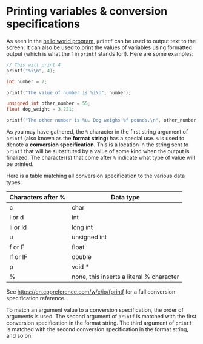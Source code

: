 * Printing variables & conversion specifications
As seen in the [[./hello.org][hello world program]], =printf= can be used to output text to the screen. It can also be used to print the values of variables using formatted output (which is what the f in =printf= stands for!). Here are some examples:

#+begin_src C
	// This will print 4
	printf("%i\n", 4);

	int number = 7;

	printf("The value of number is %i\n", number);

	unsigned int other_number = 55;
	float dog_weight = 3.221;

	printf("The other number is %u. Dog weighs %f pounds.\n", other_number, dog_weight);
#+end_src

As you may have gathered, the =%= character in the first string argument of =printf= (also known as the *format string*) has a special use. =%= is used to denote a *conversion specification*. This is a location in the string sent to =printf= that will be substituted by a value of some kind when the output is finalized. The character(s) that come after =%= indicate what type of value will be printed.

Here is a table matching all conversion specification to the various data types:

| Characters after % | Data type                                |
|--------------------+------------------------------------------|
| c                  | char                                     |
| i or d             | int                                      |
| li or ld           | long int                                 |
| u                  | unsigned int                             |
| f or F             | float                                    |
| lf or lF           | double                                   |
| p                  | void *                                   |
| %                  | none, this inserts a literal % character |

See [[https://en.cppreference.com/w/c/io/fprintf]] for a full conversion specification reference.

To match an argument value to a conversion specification, the order of arguments is used. The second argument of =printf= is matched with the first conversion specification in the format string. The third argument of =printf= is matched with the second conversion specification in the format string, and so on.







